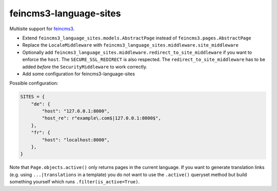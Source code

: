 =======================
feincms3-language-sites
=======================

.. image:: https://github.com/matthiask/feincms3-language-sites/workflows/Tests/badge.svg
    :target: https://github.com/matthiask/feincms3-language-sites/
    :alt: CI Status

Multisite support for `feincms3 <https://feincms3.readthedocs.io>`_.


* Extend ``feincms3_language_sites.models.AbstractPage`` instead of
  ``feincms3.pages.AbstractPage``
* Replace the ``LocaleMiddleware`` with
  ``feincms3_language_sites.middleware.site_middleware``
* Optionally add
  ``feincms3_language_sites.middleware.redirect_to_site_middleware`` if you
  want to enforce the ``host``. The ``SECURE_SSL_REDIRECT`` is also respected.
  The ``redirect_to_site_middleware`` has to be added *before* the
  ``SecurityMiddleware`` to work correctly.
* Add some configuration for feincms3-language-sites

Possible configuration:

.. code-block:: python

    SITES = {
        "de": {
            "host": "127.0.0.1:8000",
            "host_re": r"example\.com$|127.0.0.1:8000$",
        },
        "fr": {
            "host": "localhost:8000",
        },
    }

Note that ``Page.objects.active()`` only returns pages in the current language.
If you want to generate translation links (e.g. using ``...|translations`` in a
template) you do not want to use the ``.active()`` queryset method but build
something yourself which runs ``.filter(is_active=True)``.
